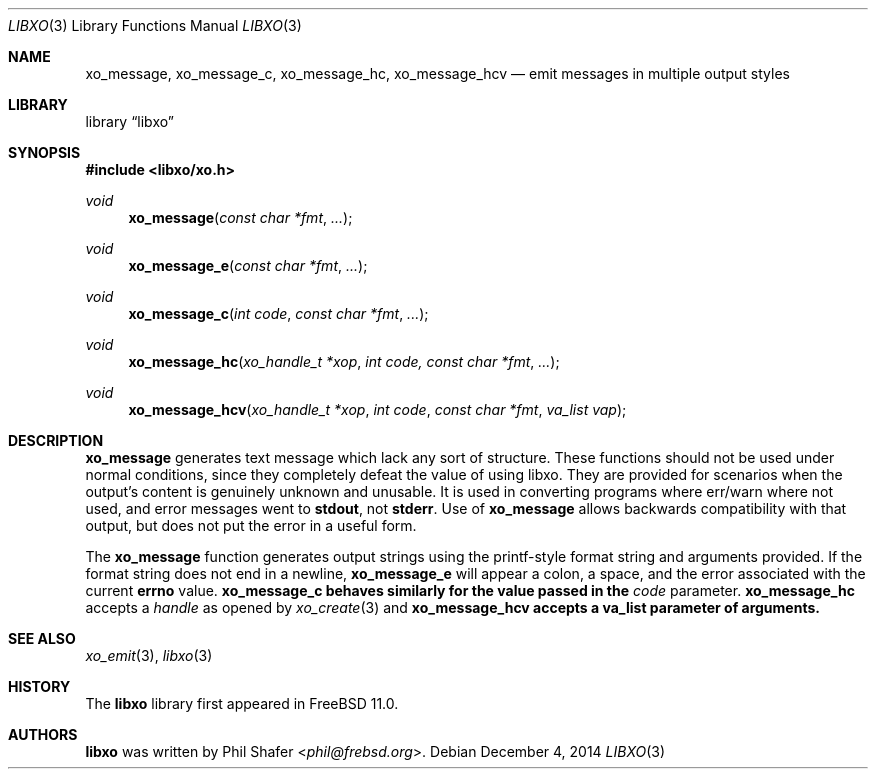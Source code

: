 .\" #
.\" # Copyright (c) 2014, Juniper Networks, Inc.
.\" # All rights reserved.
.\" # This SOFTWARE is licensed under the LICENSE provided in the
.\" # ../Copyright file. By downloading, installing, copying, or 
.\" # using the SOFTWARE, you agree to be bound by the terms of that
.\" # LICENSE.
.\" # Phil Shafer, July 2014
.\" 
.Dd December 4, 2014
.Dt LIBXO 3
.Os
.Sh NAME
.Nm xo_message , xo_message_c , xo_message_hc , xo_message_hcv
.Nd emit messages in multiple output styles
.Sh LIBRARY
.Lb libxo
.Sh SYNOPSIS
.In libxo/xo.h
.Ft void
.Fn xo_message "const char *fmt" "..."
.Ft void
.Fn xo_message_e "const char *fmt" "..."
.Ft void
.Fn xo_message_c "int code" "const char *fmt" "..."
.Ft void
.Fn xo_message_hc "xo_handle_t *xop" "int code, const char *fmt" "..."
.Ft void
.Fn xo_message_hcv "xo_handle_t *xop" "int code" "const char *fmt" "va_list vap"
.Sh DESCRIPTION
.Nm xo_message
generates text message which lack any sort of structure.
These functions should not be used under normal conditions, since
they completely defeat the value of using libxo.  They are provided
for scenarios when the output's content is genuinely unknown and
unusable.
It is used in converting programs where err/warn where not used,
and error messages went to
.Nm stdout ,
not
.Nm stderr .
Use of
.Nm xo_message
allows backwards compatibility with that output, but does not put
the error in a useful form.
.Pp
The
.Nm xo_message
function generates output strings using the printf-style format string
and arguments provided.
If the format string does not end in a newline,
.Nm xo_message_e
will appear a colon, a space, and the error associated with the current
.Nm errno
value.
.Nm xo_message_c behaves similarly for the value passed in the
.Fa code
parameter.
.Nm xo_message_hc
accepts a
.Fa handle
as opened by
.Xr xo_create 3
and
.Nm xo_message_hcv accepts a va_list parameter of arguments.
.Sh SEE ALSO
.Xr xo_emit 3 ,
.Xr libxo 3
.Sh HISTORY
The
.Nm libxo
library first appeared in
.Fx 11.0 .
.Sh AUTHORS
.Nm libxo
was written by
.An Phil Shafer Aq Mt phil@frebsd.org .

